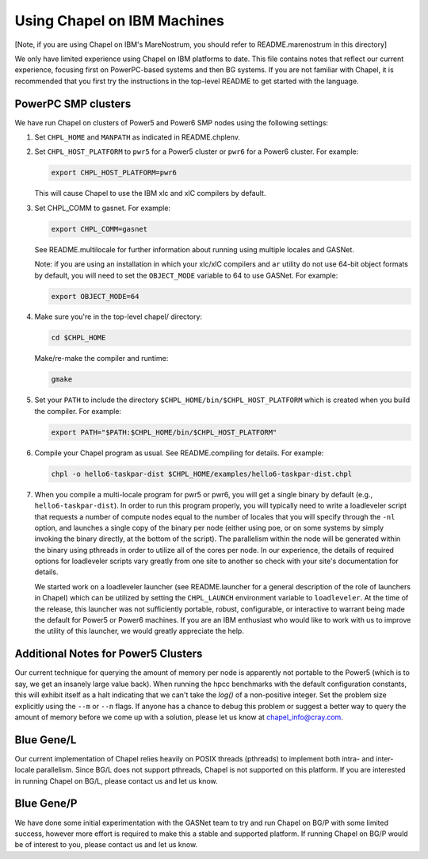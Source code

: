 .. _readme-ibm:

============================
Using Chapel on IBM Machines
============================

[Note, if you are using Chapel on IBM's MareNostrum, you should refer
to README.marenostrum in this directory]

We only have limited experience using Chapel on IBM platforms to date.
This file contains notes that reflect our current experience, focusing
first on PowerPC-based systems and then BG systems.  If you are not
familiar with Chapel, it is recommended that you first try the
instructions in the top-level README to get started with the language.


PowerPC SMP clusters
--------------------

We have run Chapel on clusters of Power5 and Power6 SMP nodes using
the following settings:

1) Set ``CHPL_HOME`` and ``MANPATH`` as indicated in README.chplenv.


2) Set ``CHPL_HOST_PLATFORM`` to ``pwr5`` for a Power5 cluster or ``pwr6`` for a
   Power6 cluster.  For example:

   .. code-block:: sh

     export CHPL_HOST_PLATFORM=pwr6

   This will cause Chapel to use the IBM xlc and xlC compilers by
   default.


3) Set CHPL_COMM to gasnet.  For example:

   .. code-block:: sh

     export CHPL_COMM=gasnet

   See README.multilocale for further information about running using
   multiple locales and GASNet.

   Note: if you are using an installation in which your xlc/xlC
   compilers and ``ar`` utility do not use 64-bit object formats by
   default, you will need to set the ``OBJECT_MODE`` variable to 64 to use
   GASNet.  For example:

   .. code-block:: sh

     export OBJECT_MODE=64


4) Make sure you're in the top-level chapel/ directory:

   .. code-block:: sh

     cd $CHPL_HOME

   Make/re-make the compiler and runtime:

   .. code-block:: sh

     gmake


5) Set your ``PATH`` to include the directory ``$CHPL_HOME/bin/$CHPL_HOST_PLATFORM``
   which is created when you build the compiler.  For example:

   .. code-block:: sh

     export PATH="$PATH:$CHPL_HOME/bin/$CHPL_HOST_PLATFORM"


6) Compile your Chapel program as usual.  See README.compiling for
   details.  For example:

   .. code-block:: sh

     chpl -o hello6-taskpar-dist $CHPL_HOME/examples/hello6-taskpar-dist.chpl


7) When you compile a multi-locale program for pwr5 or pwr6, you will
   get a single binary by default (e.g., ``hello6-taskpar-dist``).  In
   order to run this program properly, you will typically need to
   write a loadleveler script that requests a number of compute nodes
   equal to the number of locales that you will specify through the
   ``-nl`` option, and launches a single copy of the binary per node
   (either using poe, or on some systems by simply invoking the binary
   directly, at the bottom of the script).  The parallelism within the
   node will be generated within the binary using pthreads in order to
   utilize all of the cores per node.  In our experience, the details
   of required options for loadleveler scripts vary greatly from one
   site to another so check with your site's documentation for
   details.

   We started work on a loadleveler launcher (see README.launcher for
   a general description of the role of launchers in Chapel) which can
   be utilized by setting the ``CHPL_LAUNCH`` environment variable to
   ``loadleveler``.  At the time of the release, this launcher was not
   sufficiently portable, robust, configurable, or interactive to
   warrant being made the default for Power5 or Power6 machines.  If
   you are an IBM enthusiast who would like to work with us to improve
   the utility of this launcher, we would greatly appreciate the help.


Additional Notes for Power5 Clusters
------------------------------------

Our current technique for querying the amount of memory per node is
apparently not portable to the Power5 (which is to say, we get an
insanely large value back).  When running the hpcc benchmarks with the
default configuration constants, this will exhibit itself as a halt
indicating that we can't take the `log()` of a non-positive integer.
Set the problem size explicitly using the ``--m`` or ``--n`` flags.  If anyone
has a chance to debug this problem or suggest a better way to query
the amount of memory before we come up with a solution, please let us
know at chapel_info@cray.com.


Blue Gene/L
-----------

Our current implementation of Chapel relies heavily on POSIX threads
(pthreads) to implement both intra- and inter-locale parallelism.
Since BG/L does not support pthreads, Chapel is not supported on
this platform.  If you are interested in running Chapel on BG/L,
please contact us and let us know.


Blue Gene/P
-----------

We have done some initial experimentation with the GASNet team to try
and run Chapel on BG/P with some limited success, however more effort
is required to make this a stable and supported platform.  If running
Chapel on BG/P would be of interest to you, please contact us and let
us know.
